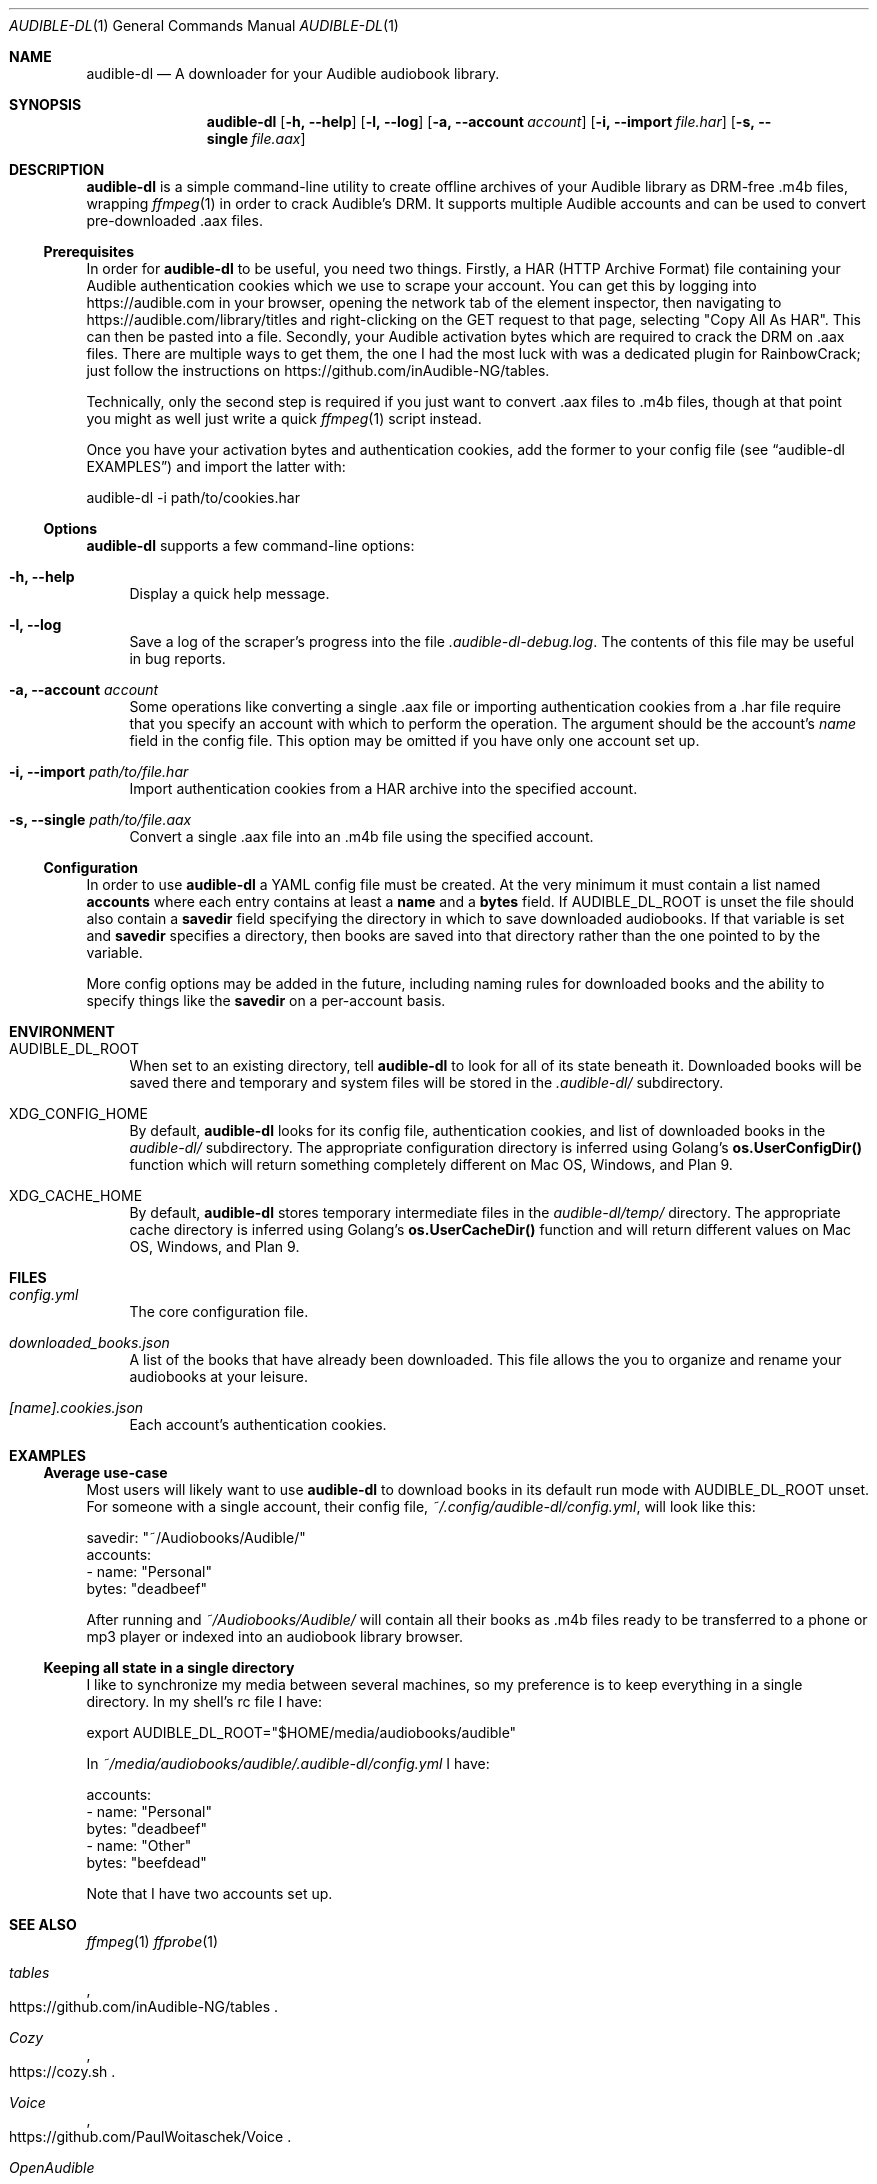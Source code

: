 .\" http://man.openbsd.org/mdoc.7
.Dd July 7, 2022
.Dt AUDIBLE-DL 1
.Os
.Sh NAME
.Nm audible-dl
.Nd A downloader for your Audible audiobook library.
.\"======================================================================
.Sh SYNOPSIS
.Nm audible-dl
.Op Fl h, -help
.Op Fl l, -log
.Op Fl a, -account Ar account
.Op Fl i, -import Ar file.har
.Op Fl s, -single Ar file.aax
.\"======================================================================
.Sh DESCRIPTION
.Pp
.Nm
is a simple command-line utility to create offline archives of your
Audible library as DRM-free .m4b files, wrapping
.Xr ffmpeg 1
in order to crack Audible's DRM.  It supports multiple Audible
accounts and can be used to convert pre-downloaded .aax files.
.\"======================================================================
.Ss Prerequisites
.Pp
In order for
.Nm
to be useful, you need two things.  Firstly, a HAR
.Pq HTTP Archive Format
file containing your Audible authentication cookies which we use to
scrape your account.  You can get this
by logging into
.Lk https://audible.com
in your browser, opening the network tab of the element inspector,
then navigating to
.Lk https://audible.com/library/titles
and right-clicking on the GET request to that page, selecting
.Qq Copy All As HAR .
This can then be pasted into a file.  Secondly, your Audible
activation bytes which are required to crack the DRM on .aax files.
There are multiple ways to get them, the one I had the most luck with
was a dedicated plugin for RainbowCrack; just follow the instructions
on
.Lk https://github.com/inAudible-NG/tables.
.\"======================================================================
.Pp
Technically, only the second step is required if you just want to
convert .aax files to .m4b files, though at that point you might as
well just write a quick
.Xr ffmpeg 1
script instead.
.\"======================================================================
.Pp
Once you have your activation bytes and authentication cookies, add
the former to your config file (see
.Sx audible-dl EXAMPLES )
and import the latter with:
.Bd -literal
    audible-dl -i path/to/cookies.har
.Ed
.\"======================================================================
.Ss Options
.Pp
.Nm
supports a few command-line options:
.Bl -tag -width DS
.It Fl h, -help
Display a quick help message.
.It Fl l, -log
Save a log of the scraper's progress into the file
.Pa .audible-dl-debug.log .
The contents of this file may be useful in bug reports.
.It Fl a, -account Ar account
Some operations like converting a single .aax file or importing
authentication cookies from a .har file require that you specify an
account with which to perform the operation.  The argument should be
the account's
.Em name
field in the config file.  This option may be omitted if you have only
one account set up.
.It Fl i, -import Ar path/to/file.har
Import authentication cookies from a HAR archive into the specified account.
.It Fl s, -single Ar path/to/file.aax
Convert a single .aax file into an .m4b file using the specified account.
.El
.\"======================================================================
.Ss Configuration
.Pp
In order to use
.Nm
a YAML config file must be created.  At the very minimum it must
contain a list named
.Ic accounts
where each entry contains at least a
.Ic name
and a
.Ic bytes
field.  If
.Ev AUDIBLE_DL_ROOT
is unset the file should also contain a
.Ic savedir
field specifying the directory in which to save downloaded
audiobooks.  If that variable is set and
.Ic savedir
specifies a directory, then books are saved into that directory rather
than the one pointed to by the variable.
.Pp
More config options may be added in the future, including naming
rules for downloaded books and the ability to specify things like the
.Ic savedir
on a per-account basis.
.\"======================================================================
.Sh ENVIRONMENT
.Bl -tag -width DS
.It Ev AUDIBLE_DL_ROOT
When set to an existing directory, tell
.Nm
to look for all of its state beneath it.  Downloaded books will be
saved there and temporary and system files will be stored in the
.Pa .audible-dl/
subdirectory.
.It Ev XDG_CONFIG_HOME
By default,
.Nm
looks for its config file, authentication cookies, and list of
downloaded books in the
.Pa audible-dl/
subdirectory.  The appropriate configuration directory is inferred
using Golang's
.Ic os.UserConfigDir()
function which will return something completely different on Mac OS,
Windows, and Plan 9.
.It Ev XDG_CACHE_HOME
By default,
.Nm
stores temporary intermediate files in the
.Pa audible-dl/temp/
directory.  The appropriate cache directory is inferred using Golang's
.Ic os.UserCacheDir()
function and will return different values on Mac OS, Windows, and Plan
9.
.El
.\"======================================================================
.Sh FILES
.Bl -tag -width DS
.It Pa config.yml
The core configuration file.
.It Pa downloaded_books.json
A list of the books that have already been downloaded.  This file
allows the you to organize and rename your audiobooks at your
leisure.
.It Pa [name].cookies.json
Each account's authentication cookies.
.El
.\"======================================================================
.Sh EXAMPLES
.Ss Average use-case
.Pp
Most users will likely want to use
.Nm
to download books in its default run mode with
.Ev AUDIBLE_DL_ROOT
unset.  For someone with a single account, their config file,
.Pa ~/.config/audible-dl/config.yml ,
will look like this:
.Bd -literal
    savedir: "~/Audiobooks/Audible/"
    accounts:
      - name: "Personal"
        bytes: "deadbeef"
.Ed
.Pp
After running
and
.Pa ~/Audiobooks/Audible/
will contain all their books as .m4b files ready to be transferred to
a phone or mp3 player or indexed into an audiobook library browser.
.\"======================================================================
.Ss Keeping all state in a single directory
.Pp
I like to synchronize my media between several machines, so my
preference is to keep everything in a single directory.  In my shell's
rc file I have:
.Bd -literal
    export AUDIBLE_DL_ROOT="$HOME/media/audiobooks/audible"
.Ed
.Pp
In
.Pa ~/media/audiobooks/audible/.audible-dl/config.yml
I have:
.Bd -literal
    accounts:
      - name: "Personal"
        bytes: "deadbeef"
      - name: "Other"
        bytes: "beefdead"
.Ed
.Pp
Note that I have two accounts set up.
.\"======================================================================
.Sh SEE ALSO
.Xr ffmpeg 1
.Xr ffprobe 1
.Rs
.%B tables
.%U https://github.com/inAudible-NG/tables
.Re
.Rs
.%B Cozy
.%U https://cozy.sh
.Re
.Rs
.%B Voice
.%U https://github.com/PaulWoitaschek/Voice
.Re
.Rs
.%B OpenAudible
.%U https://openaudible.org
.Re
.Rs
.%B audiobookshelf
.%U https://www.audiobookshelf.org
.Re
.\"======================================================================
.Sh AUTHORS
.An ꙮ Aq Mt ymir@ulthar.xyz
.\"======================================================================
.Sh HOME
.Em https://sr.ht/~thalia/audible-dl
.\"======================================================================
.Sh BUGS
.Pp
As of the writing of this I am not aware of any bugs.  If you find
any, most likely due to a change in Audible's website, please report
them by sending a detailed email to
.Mt ~thalia/audible-dl@lists.sr.ht .
If possible, please attach the
.Pa .audible-dl-debug.html
and
.Pa .audible-dl-debug.log
files as well as your config file, cookie file(s), and downloaded
books file with all personal info censored.
.\"======================================================================
.Sh SECURITY CONSIDERATIONS
.Pp
.Nm
stores your Audible authentication cookies in plain-text json files.
This means that an attacker who gains access to them will be able to
log into your Audible account in the browser.  Ideally, we wouldn't
have to manage sensitive data ourselves and would simply source your
username and password from your system's keychain, but I've found
Audible's login process to be too complex to easily reverse engineer.
